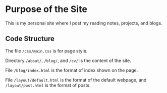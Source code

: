 * Purpose of the Site

This is my personal site where I post my reading notes, projects, and blogs.


** Code Structure

The file ~/css/main.css~ is for page style.


Directory ~/about/~, ~/blog/~, and ~/cv/~ is the content of the site.

File ~/blog/index.html~ is the format of index shown on the page.

File ~/layout/default.html~ is the format of the default webpage, and
~/layout/post.html~ is the format of posts.
